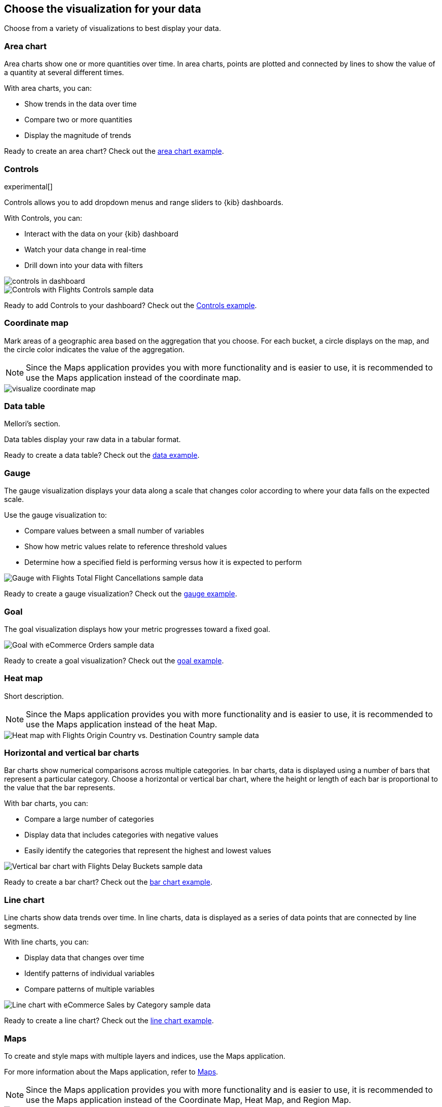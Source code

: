 [[choose-your-visualization]]
== Choose the visualization for your data

Choose from a variety of visualizations to best display your data.

[float]
[[area-chart]]
=== Area chart

Area charts show one or more quantities over time. In area charts, points are 
plotted and connected by lines to show the value of a quantity at several 
different times. 
 
With area charts, you can:

* Show trends in the data over time

* Compare two or more quantities 

* Display the magnitude of trends

Ready to create an area chart? Check out the <<area-chart-tutorial, area chart example>>.

[float]
[[visualize-controls]]
=== Controls
experimental[]

Controls allows you to add dropdown menus and range sliders to {kib} dashboards.

With Controls, you can:

* Interact with the data on your {kib} dashboard

* Watch your data change in real-time 

* Drill down into your data with filters

[role="screenshot"]
image::images/controls/controls_in_dashboard.png[]

[role="screenshot"]
image::images/visualize-controls.png[Controls with Flights Controls sample data]

Ready to add Controls to your dashboard? Check out the <<controls-tutorial, Controls example>>.

[float]
[[visualize-coordinate-map]]
=== Coordinate map

Mark areas of a geographic area based on the aggregation that you choose. For each bucket, a circle displays on the map, and the circle color indicates the value of the aggregation.

NOTE: Since the Maps application provides you with more functionality and is 
easier to use, it is recommended to use the Maps application instead of the 
coordinate map.

[role="screenshot"]
image::images/visualize-coordinate-map.png[]

[float]
[[visualize-data-table]]
=== Data table

Mellori’s section.

Data tables display your raw data in a tabular format.

//<image>

Ready to create a data table? Check out the <<data-table-tutorial, data example>>.

[float]
[[visualize-gauge]]
=== Gauge

The gauge visualization displays your data along a scale that changes color according to where your data falls on the expected scale.

Use the gauge visualization to:

* Compare values between a small number of variables

* Show how metric values relate to reference threshold values

* Determine how a specified field is performing versus how it is expected to perform

[role="screenshot"]
image::images/visualize-gauge.png[Gauge with Flights Total Flight Cancellations sample data]

Ready to create a gauge visualization? Check out the <<gauge-tutorial, gauge example>>.

[float]
[[visualize-goal]]
=== Goal

The goal visualization displays how your metric progresses toward a fixed goal. 

[role="screenshot"]
image::images/visualize-goal.png[Goal with eCommerce Orders sample data]

Ready to create a goal visualization? Check out the <<goal-tutorial, goal example>>.

[float]
[[visualize-heat-map]]
=== Heat map

Short description.

NOTE: Since the Maps application provides you with more functionality and is easier to use, it is recommended to use the Maps application instead of the heat Map.

[role="screenshot"]
image::images/visualize-heat-map.png[Heat map with Flights Origin Country vs. Destination Country sample data]

[[visualize-bar-chart]]
=== Horizontal and vertical bar charts

Bar charts show numerical comparisons across multiple categories. In bar charts, data is displayed using a number of bars that represent a particular category. Choose a horizontal or vertical bar chart, where the height or length of each bar is proportional to the value that the bar represents.

With bar charts, you can:

* Compare a large number of categories

* Display data that includes categories with negative values

* Easily identify the categories that represent the highest and lowest values

[role="screenshot"]
image::images/visualize-bar-chart.png[Vertical bar chart with Flights Delay Buckets sample data]

Ready to create a bar chart? Check out the <<bar-chart-tutorial, bar chart example>>.

[float]
[[visualize-line-chart]]
=== Line chart

Line charts show data trends over time.  In line charts, data is displayed as a series of data points that are connected by line segments.

With line charts, you can:

* Display data that changes over time

* Identify patterns of individual variables

* Compare patterns of multiple variables

[role="screenshot"]
image::images/visualize-line-chart.png[Line chart with eCommerce Sales by Category sample data]

Ready to create a line chart? Check out the <<line-chart-tutorial, line chart example>>.

[float]
[[visualize-maps-app]]
=== Maps

To create and style maps with multiple layers and indices, use the Maps application.  

For more information about the Maps application, refer to <<maps,Maps>>.

NOTE: Since the Maps application provides you with more functionality and is easier to use, it is recommended to use the Maps application instead of the Coordinate Map, Heat Map, and Region Map.

[role="screenshot"]
image::maps/images/sample_data_web_logs.png[]

[float]
[[visualize-markdown]]
=== Markdown

The Markdown widget is a text entry field that accepts GitHub-flavored Markdown text. You can click the *Help* link to go to the
https://help.github.com/articles/github-flavored-markdown/[help page] for GitHub flavored Markdown.

The Markdown widget is helpful for:

* Cool thing 1

* Cool thing 2

* Cool thing 3

[role="screenshot"]
image::images/visualize-markdown.png[Markdown with Flights Markdown Instructions sample data]

Ready to use the Markdown widget? Check out the <<markdown-tutorial, Markdown widget example>>.

[float]
[[visualize-metric]]
=== Metric

Mellori's section. 

The metric visualization displays a single numeric value for an aggregation.

Ready to create a metric visualization? Check out the <<metric-tutorial, metric example>>.

[float]
[[visualize-pie-chart]]
=== Pie chart

Pie charts show proportions of your data compared to a total. In pie charts, each slice represents a data category, and the slice size is proportional to the quantity is represents.

With pie charts, you can:

* Show comparisons between multiple categories

* Illustrate the dominance of one category over the others

* Show percentage or proportional data

Ready to create a pie chart? Check out the <<pie-chart-tutorial, pie chart example>>.

[float]
[[visualize-region-map]]
=== Region map

Short description.

NOTE: Since the Maps application provides you with more functionality and is easier to use, it is recommended to use the Maps application instead of the region map.

[role="screenshot"]
image::images/visualize-region-map.png[Region map with Flights Origin Country Ticket Prices sample data]

[float]
[[visualize-tsvb]]
=== TSVB

TSVB is a time series data visualizer that allows you to use the full power of the 
Elasticsearch aggregation framework. With TSVB, you can combine an infinite 
number of aggregations to display complex data.

NOTE: In Elasticsearch version 7.3.0 and later, the time series data visualizer is now referred to as TSVB instead of Time Series Visual Builder.

TSVB comes with these types of visualizations:

Time Series:: A histogram visualization that supports area, line, bar, and steps along with multiple y-axis.

[role="screenshot"]
image:images/tsvb-screenshot.png["Time series visualization"]

Metric:: A metric that displays the latest number in a data series.

[role="screenshot"]
image:images/tsvb-metric.png["Metric visualization"]

Top N:: A horizontal bar chart where the y-axis is based on a series of metrics, and the x-axis is the latest value in the series.

[role="screenshot"]
image:images/tsvb-top-n.png["Top N visualization"]

Gauge:: A single value gauge visualization based on the latest value in a series.

[role="screenshot"]
image:images/tsvb-gauge.png["Gauge visualization"]

Markdown:: Edit the data using using Markdown text and Mustache template syntax.

[role="screenshot"]
image:images/tsvb-markdown.png["Markdown visualization"]

Table:: Display data from multiple time series by defining the field group to show in the rows, and the columns of data to display.

[role="screenshot"]
image:images/tsvb-table.png["Table visualization"]

Ready to create a TSVB visualization? Check out the <<tsvb-tutorial, TSVB tutorial>>.

[float]
[[visualize-tag-cloud]]
=== Tag cloud

Tag clouds are graphical representations of how frequently a work appears in a source text.

With tag cloud, you can:

* Easily produce a summary of large documents

* Create art for a topic

* Visualize data tables and surveys

[role="screenshot"]
image::images/visualize-tag-cloud.png[Tag cloud with Flights Destination Weather sample data]

Ready to create a tag cloud? Check out the <<tag-cloud-tutorial, tag cloud example>>.

[float]
[[visualize-timelion]]
=== Timelion

Timelion is a time series data visualizer that enables you to combine totally
independent data sources within a single visualization. It's driven by a simple expression language you use to retrieve time series data, perform calculations to tease out the answers to complex questions, and visualize the results.

For example, Timelion enables you to easily get the answers to questions like:

* <<time-series-intro, What is the real-time percentage of CPU time spent in user space to the results offset by one hour?>>

* <<mathematical-functions-intro, What does my inbound and outbound network traffic look like?>>

* <<timelion-conditional-intro, How much memory is my system actually using?>>

[role="screenshot"]
image::images/timelion-customize04.png[]
